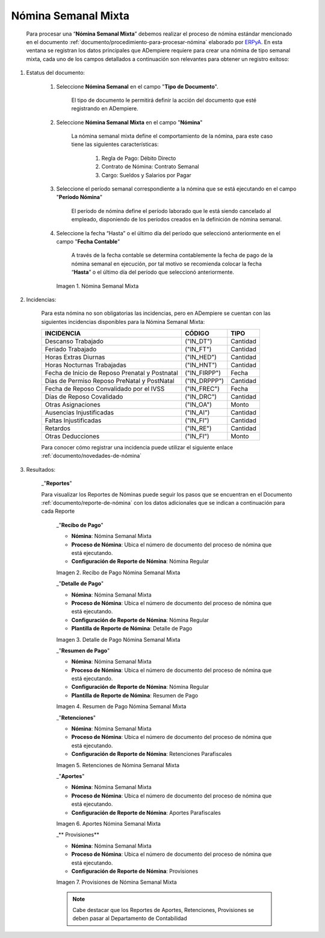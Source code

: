 .. _ERPyA: http://erpya.com
.. |Nómina Semanal Mixta| image:: resources/semanalmixta.png
.. |Recibo de Pago Nómina Semanal Mixta| image:: resources/recibosemanalmixta.png
.. |Detalle de Pago Nómina Semanal Mixta| image:: resources/detallesemanalmixta.png
.. |Resumen de Pago Nómina Semanal Mixta| image:: resources/resumensemanalmixta.png
.. |Retenciones Nómina Semanal Mixta| image:: resources/retencionessemanalmixta.png
.. |Aportes Nómina Semanal Mixta| image:: resources/aportessemanalmixta.png
.. |Provisiones Nómina Semanal Mixta| image:: resources/provisionessemanalmixta.png

.. _documento/nomina-semanal-mixta:

=========================
 **Nómina Semanal Mixta**
=========================

    Para procesar una “**Nómina Semanal Mixta**” debemos realizar el proceso de nómina estándar mencionado en el documento :ref:`documento/procedimiento-para-procesar-nómina` elaborado por `ERPyA`_. En esta ventana se registran los datos principales que ADempiere requiere para crear una nómina de tipo semanal mixta, cada uno de los campos detallados a continuación son relevantes para obtener un registro exitoso:

#. Estatus del documento:

    #. Seleccione **Nómina Semanal** en el campo "**Tipo de Documento**".

        El tipo de documento le permitirá definir la acción del documento que esté registrando en ADempiere.

    #. Seleccione **Nómina Semanal Mixta** en el campo "**Nómina**"

        La nómina semanal mixta define el comportamiento de la nómina, para este caso tiene las siguientes características:

            #. Regla de Pago: Débito Directo
            #. Contrato de Nómina: Contrato Semanal
            #. Cargo: Sueldos y Salarios por Pagar

    #. Seleccione el período semanal correspondiente a la nómina que se está ejecutando en el campo "**Período Nómina**"

        El período de nómina define el período laborado que le está siendo cancelado al empleado, disponiendo de los períodos creados en la definición de nómina semanal.

    #. Seleccione la fecha “Hasta” o el último día del período que seleccionó anteriormente en el campo "**Fecha Contable**"

        A través de la fecha contable se determina contablemente la fecha de pago de la nómina semanal en ejecución, por tal motivo se recomienda colocar la fecha “**Hasta**” o el último día del período que seleccionó anteriormente.

      |Nómina Semanal Mixta|

      Imagen 1. Nómina Semanal Mixta


#. Incidencias:

      Para esta nómina no son obligatorias las incidencias, pero en ADempiere se cuentan con las siguientes incidencias disponibles para la Nómina Semanal Mixta:


      +-------------------------------------------------------+----------------------+----------------+
      |           **INCIDENCIA**                              |     **CÓDIGO**       |    **TIPO**    |
      +=======================================================+======================+================+
      | Descanso Trabajado                                    |     ("IN_DT")        |    Cantidad    |
      +-------------------------------------------------------+----------------------+----------------+
      | Feriado Trabajado                                     |     ("IN_FT")        |    Cantidad    |
      +-------------------------------------------------------+----------------------+----------------+
      | Horas Extras Diurnas                                  |     ("IN_HED")       |    Cantidad    |
      +-------------------------------------------------------+----------------------+----------------+
      | Horas Nocturnas Trabajadas                            |     ("IN_HNT")       |    Cantidad    |
      +-------------------------------------------------------+----------------------+----------------+
      | Fecha de Inicio de Reposo Prenatal y Postnatal        |    ("IN_FIRPP")      |     Fecha      |
      +-------------------------------------------------------+----------------------+----------------+
      | Días de Permiso Reposo PreNatal y PostNatal           |     ("IN_DRPPP")     |    Cantidad    |
      +-------------------------------------------------------+----------------------+----------------+
      | Fecha de Reposo Convalidado por el IVSS               |     ("IN_FREC")      |     Fecha      |
      +-------------------------------------------------------+----------------------+----------------+
      | Días de Reposo Covalidado                             |     ("IN_DRC")       |    Cantidad    |
      +-------------------------------------------------------+----------------------+----------------+
      | Otras Asignaciones                                    |      ("IN_OA")       |     Monto      |
      +-------------------------------------------------------+----------------------+----------------+
      | Ausencias Injustificadas                              |      ("IN_AI")       |    Cantidad    |
      +-------------------------------------------------------+----------------------+----------------+
      | Faltas Injustificadas                                 |      ("IN_FI")       |    Cantidad    |
      +-------------------------------------------------------+----------------------+----------------+
      | Retardos                                              |      ("IN_RE")       |    Cantidad    |
      +-------------------------------------------------------+----------------------+----------------+
      | Otras Deducciones                                     |      ("IN_FI")       |     Monto      |
      +-------------------------------------------------------+----------------------+----------------+


      Para conocer cómo registrar una incidencia puede utilizar el siguiente enlace :ref:`documento/novedades-de-nómina`

#. Resultados:

    _"**Reportes**"

    Para visualizar los Reportes de Nóminas  puede seguir los pasos que se encuentran en el Documento :ref:`documento/reporte-de-nómina` con los datos adicionales que se indican a continuación para cada Reporte


        _"**Recibo de Pago**"


        - **Nómina**: Nómina Semanal Mixta

        - **Proceso de Nómina**: Ubica el número de documento del proceso de nómina que está ejecutando.

        - **Configuración de Reporte de Nómina**: Nómina Regular

        |Recibo de Pago Nómina Semanal Mixta|

        Imagen 2. Recibo de Pago Nómina Semanal Mixta


        _"**Detalle de Pago**"

        - **Nómina**: Nómina Semanal Mixta

        - **Proceso de Nómina**: Ubica el número de documento del proceso de nómina que está ejecutando.

        - **Configuración de Reporte de Nómina**: Nómina Regular

        - **Plantilla de Reporte de Nómina**: Detalle de Pago

        |Detalle de Pago Nómina Semanal Mixta|

        Imagen 3. Detalle de Pago Nómina Semanal Mixta


        _"**Resumen de Pago**"

        - **Nómina**: Nómina Semanal Mixta

        - **Proceso de Nómina**: Ubica el número de documento del proceso de nómina que está ejecutando.

        - **Configuración de Reporte de Nómina**: Nómina Regular

        - **Plantilla de Reporte de Nómina**: Resumen de Pago

        |Resumen de Pago Nómina Semanal Mixta|

        Imagen 4. Resumen de Pago Nómina Semanal Mixta


        _"**Retenciones**"

        - **Nómina**: Nómina Semanal Mixta

        - **Proceso de Nómina**: Ubica el número de documento del proceso de nómina que está ejecutando.

        - **Configuración de Reporte de Nómina**: Retenciones Parafiscales

        |Retenciones Nómina Semanal Mixta|

        Imagen 5. Retenciones de Nómina Semanal Mixta


        _"**Aportes**"

        - **Nómina**: Nómina Semanal Mixta

        - **Proceso de Nómina**: Ubica el número de documento del proceso de nómina que está ejecutando.

        - **Configuración de Reporte de Nómina**: Aportes Parafiscales

        |Aportes Nómina Semanal Mixta|

        Imagen 6. Aportes Nómina Semanal Mixta


        _** Provisiones**

        - **Nómina**: Nómina Semanal Mixta

        - **Proceso de Nómina**: Ubica el número de documento del proceso de nómina que está ejecutando.

        - **Configuración de Reporte de Nómina**: Provisiones

        |Provisiones Nómina Semanal Mixta|

        Imagen 7. Provisiones de Nómina Semanal Mixta


        .. note::

            Cabe destacar que los Reportes de Aportes, Retenciones, Provisiones se deben pasar al Departamento de Contabilidad
